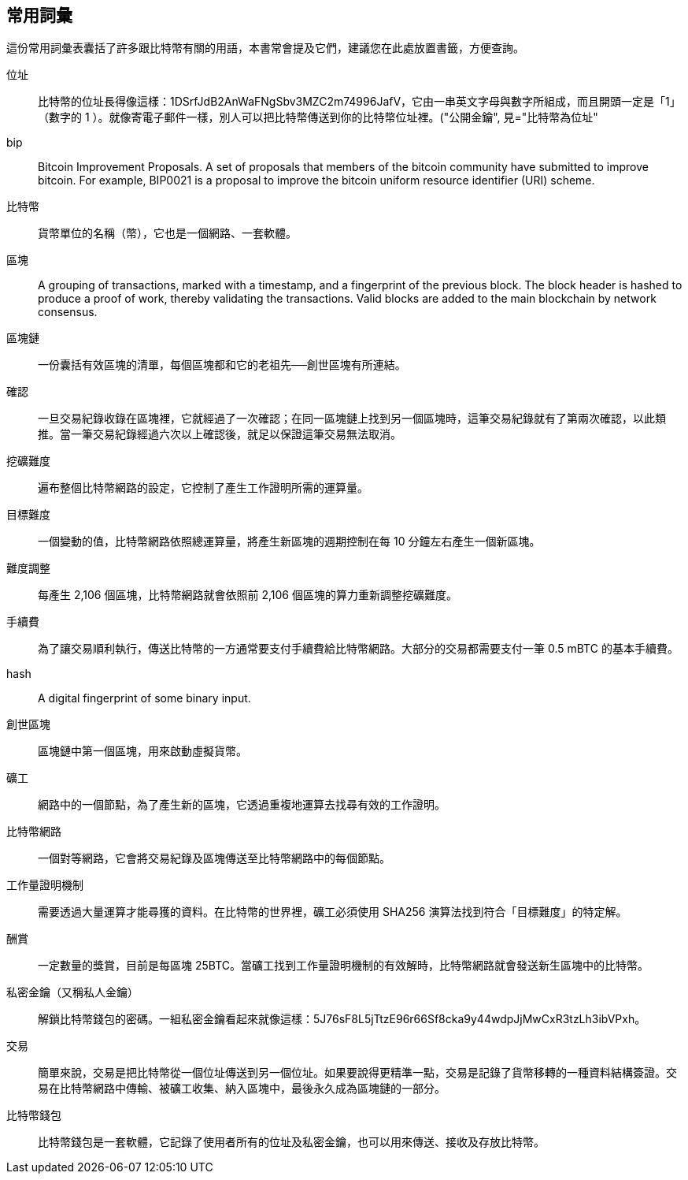 [前言]
== 常用詞彙

這份常用詞彙表囊括了許多跟比特幣有關的用語，本書常會提及它們，建議您在此處放置書籤，方便查詢。

位址::
    比特幣的位址長得像這樣：+1DSrfJdB2AnWaFNgSbv3MZC2m74996JafV+，它由一串英文字母與數字所組成，而且開頭一定是「1」（數字的 1 ）。就像寄電子郵件一樣，別人可以把比特幣傳送到你的比特幣位址裡。((("比特幣地址")))((("位址", 見="比特幣位址")))((("公開金鑰", 見="比特幣為位址"))

bip::
    Bitcoin Improvement Proposals.  A set of proposals that members of the bitcoin community have submitted to improve bitcoin.  For example, BIP0021 is a proposal to improve the bitcoin uniform resource identifier (URI) scheme.((("bip"))) 

比特幣 ::
    貨幣單位的名稱（幣），它也是一個網路、一套軟體。((("比特幣"))) 

區塊::
    A grouping of transactions, marked with a timestamp, and a fingerprint of the previous block. The block header is hashed to produce a proof of work, thereby validating the transactions. Valid blocks are added to the main blockchain by network consensus.((("block")))

區塊鏈::
	一份囊括有效區塊的清單，每個區塊都和它的老祖先──創世區塊有所連結。((("區塊鏈")))
	
確認::
	一旦交易紀錄收錄在區塊裡，它就經過了一次確認；在同一區塊鏈上找到另一個區塊時，這筆交易紀錄就有了第兩次確認，以此類推。當一筆交易紀錄經過六次以上確認後，就足以保證這筆交易無法取消。((("確認")))

挖礦難度::
	遍布整個比特幣網路的設定，它控制了產生工作證明所需的運算量。((("挖礦難度")))

目標難度::
 	一個變動的值，比特幣網路依照總運算量，將產生新區塊的週期控制在每 10 分鐘左右產生一個新區塊。((("目標難度")))

難度調整::
	每產生 2,106 個區塊，比特幣網路就會依照前 2,106 個區塊的算力重新調整挖礦難度。
	
手續費::
	為了讓交易順利執行，傳送比特幣的一方通常要支付手續費給比特幣網路。大部分的交易都需要支付一筆 0.5 mBTC 的基本手續費。

hash::
	A digital fingerprint of some binary input.((("hash")))

創世區塊::
	區塊鏈中第一個區塊，用來啟動虛擬貨幣。((("創世區塊")))
	
礦工::
網路中的一個節點，為了產生新的區塊，它透過重複地運算去找尋有效的工作證明。((("礦工")))

比特幣網路::
一個對等網路，它會將交易紀錄及區塊傳送至比特幣網路中的每個節點。((("比特幣網路")))
	
工作量證明機制::
	需要透過大量運算才能尋獲的資料。在比特幣的世界裡，礦工必須使用 SHA256 演算法找到符合「目標難度」的特定解。((("工作量證明機制")))

酬賞::
一定數量的獎賞，目前是每區塊 25BTC。當礦工找到工作量證明機制的有效解時，比特幣網路就會發送新生區塊中的比特幣。

私密金鑰（又稱私人金鑰）::
	解鎖比特幣錢包的密碼。一組私密金鑰看起來就像這樣：+5J76sF8L5jTtzE96r66Sf8cka9y44wdpJjMwCxR3tzLh3ibVPxh+。((("私密金鑰")))((("私人金鑰", 見="私密金鑰")))
	
交易::
簡單來說，交易是把比特幣從一個位址傳送到另一個位址。如果要說得更精準一點，交易是記錄了貨幣移轉的一種資料結構簽證。交易在比特幣網路中傳輸、被礦工收集、納入區塊中，最後永久成為區塊鏈的一部分。((("交易")))

比特幣錢包::
比特幣錢包是一套軟體，它記錄了使用者所有的位址及私密金鑰，也可以用來傳送、接收及存放比特幣。 